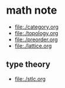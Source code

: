 * math note

	 - [[file:./category.org]]
	 - [[file:./topology.org]]
	 - [[file:./preorder.org]]
	 - [[file:./lattice.org]]

** type theory

	 + [[file:./stlc.org]]
